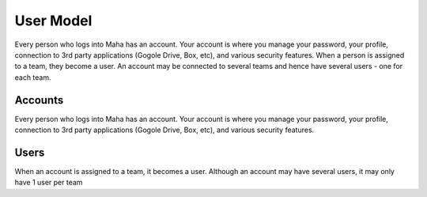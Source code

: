 User Model
==========
Every person who logs into Maha has an account. Your account is where you
manage your password, your profile, connection to 3rd party applications
(Gogole Drive, Box, etc), and various security features. When a person is
assigned to a team, they become a user. An account may be connected to
several teams and hence have several users - one for each team.

.. image:: ../_static/images/platform-users.jpg
   :width: 700

Accounts
--------
Every person who logs into Maha has an account. Your account is where you
manage your password, your profile, connection to 3rd party applications
(Gogole Drive, Box, etc), and various security features.

Users
-----
When an account is assigned to a team, it becomes a user. Although an account
may have several users, it may only have 1 user per team
